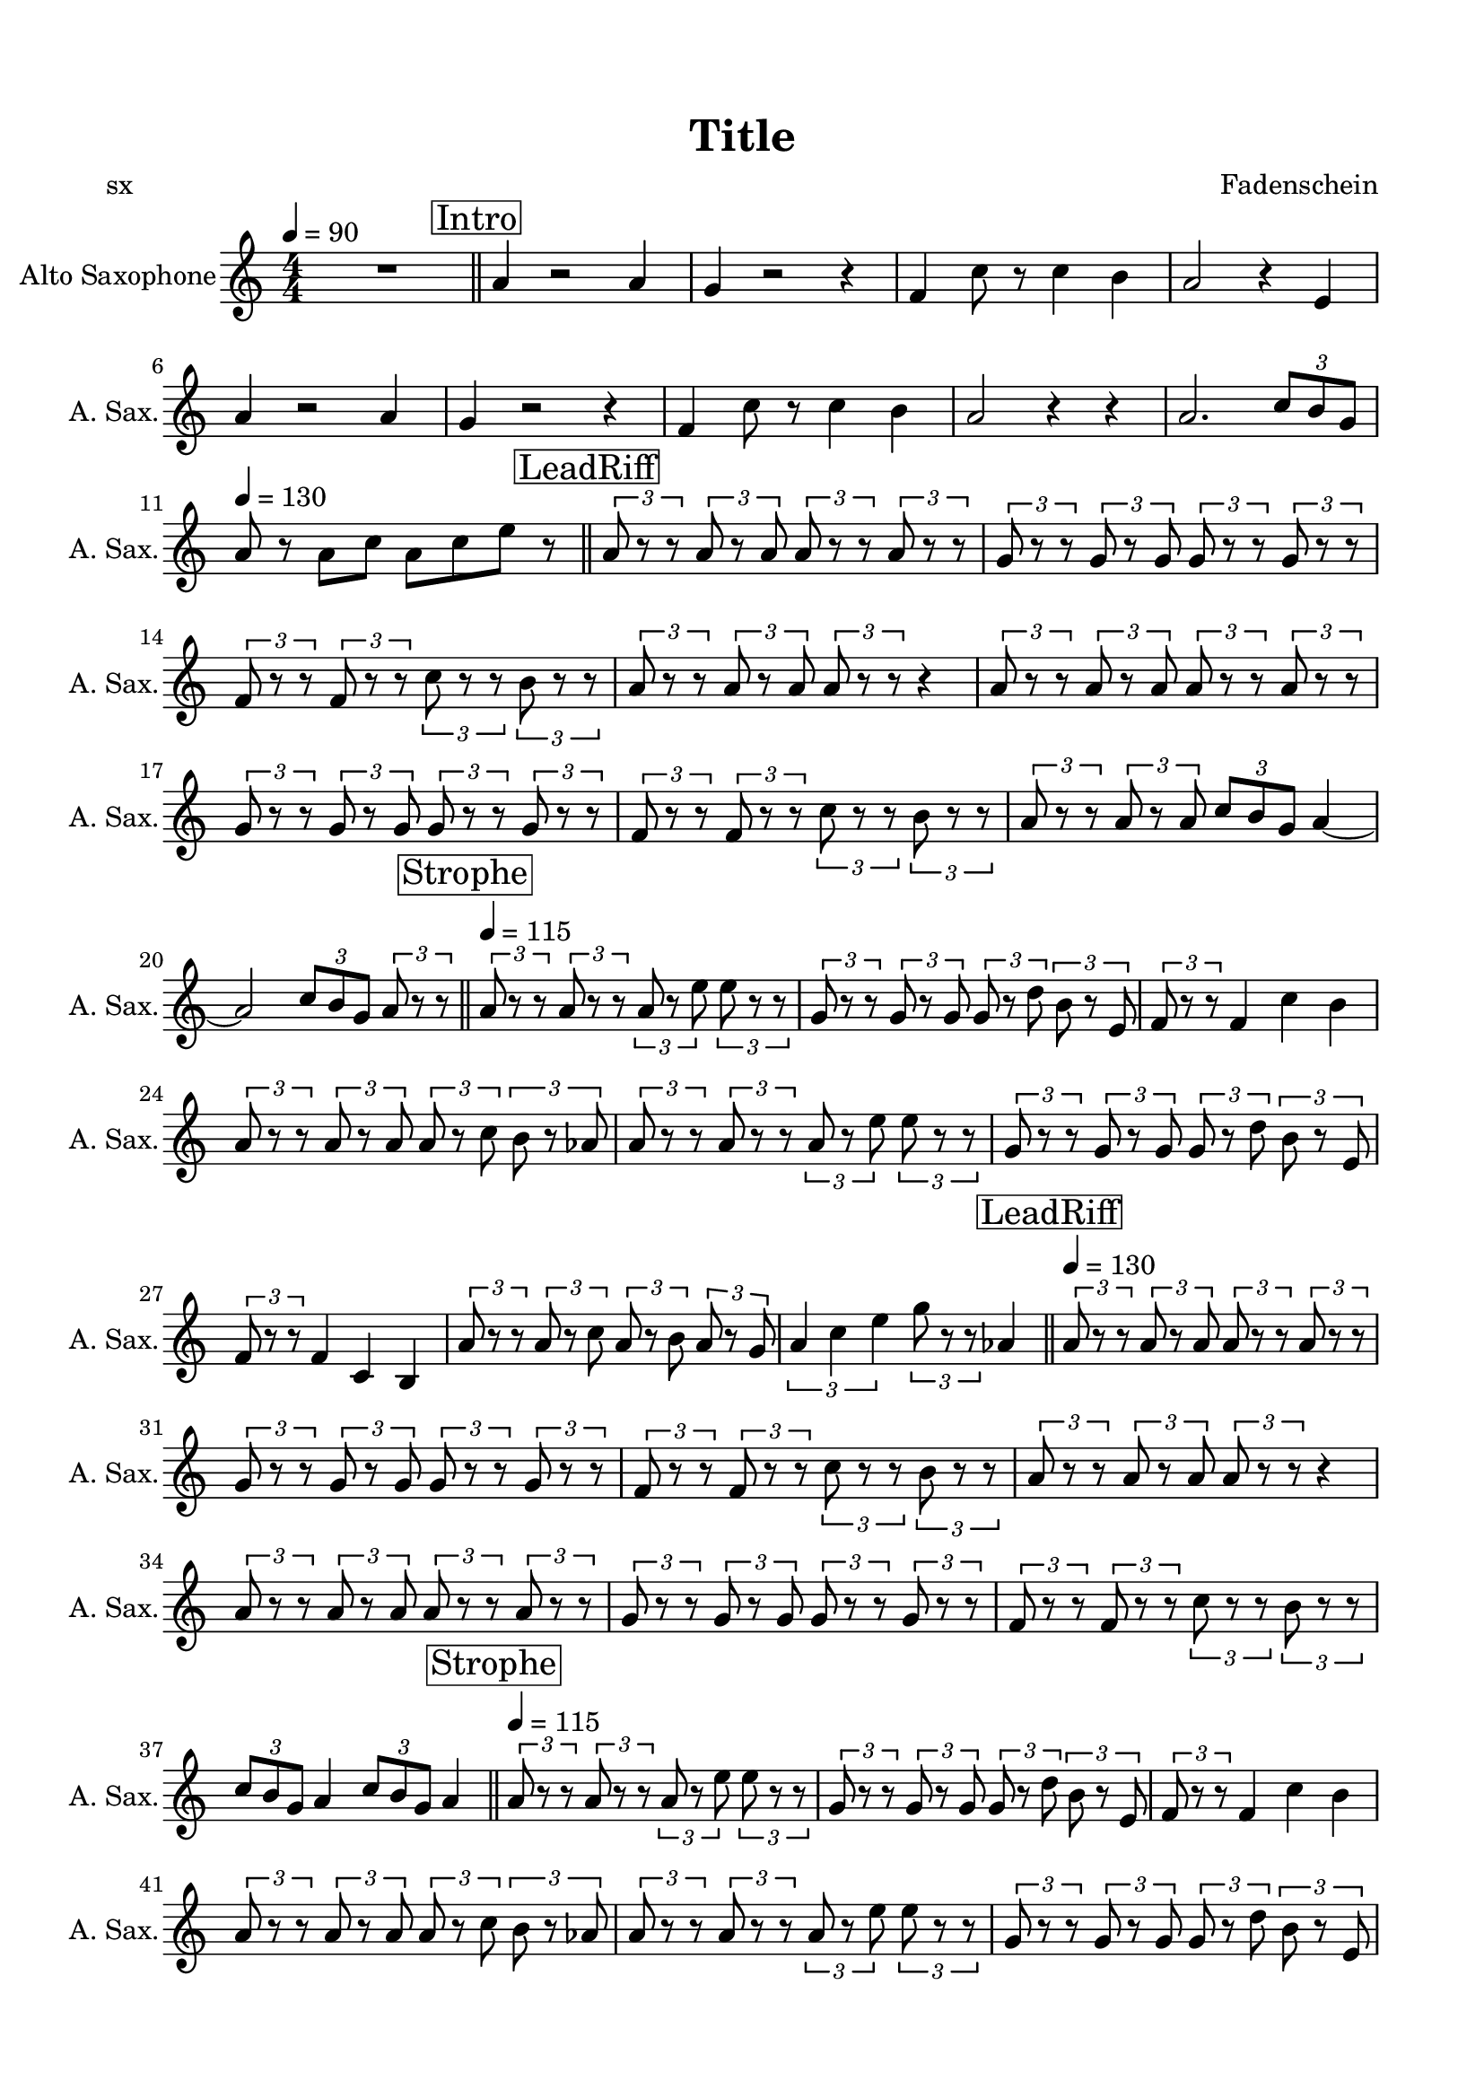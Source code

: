 \version "2.20.0"
% automatically converted by musicxml2ly from musicxml/Pelirrojo.musicxml
\pointAndClickOff

\header {
    encodingsoftware =  "MuseScore 3.6.2"
    poet =  sx
    encodingdate =  "2021-10-09"
    composer =  \markup \column {
        \line { "Fadenschein"}
        \line { ""} }
    
    title =  Title
    }

#(set-global-staff-size 19.9974857143)
\paper {
    
    paper-width = 21.01\cm
    paper-height = 29.69\cm
    top-margin = 1.5\cm
    bottom-margin = 1.5\cm
    left-margin = 1.5\cm
    right-margin = 1.5\cm
    indent = 1.61615384615\cm
    short-indent = 0.808076923077\cm
    }
\layout {
    \context { \Score
        skipBars = ##t
        autoBeaming = ##f
        }
    }
PartPOneVoiceOne =  \relative a' {
    \transposition es \clef "treble" \key c \major
    \numericTimeSignature\time 4/4 | % 1
    \tempo 4=90 | % 1
    R1 \bar "||"
    \mark \markup { \box { Intro } } | % 2
    \stemUp a4 r2 \stemUp a4 | % 3
    \stemUp g4 r2 r4 | % 4
    \stemUp f4 \stemDown c'8 r8 \stemDown c4 \stemDown b4 | % 5
    \stemUp a2 r4 \stemUp e4 | % 6
    \stemUp a4 r2 \stemUp a4 | % 7
    \stemUp g4 r2 r4 | % 8
    \stemUp f4 \stemDown c'8 r8 \stemDown c4 \stemDown b4 | % 9
    \stemUp a2 r4 r4 | \barNumberCheck #10
    \stemUp a2. \once \omit TupletBracket
    \times 2/3  {
        \stemUp c8 [ \stemUp b8 \stemUp g8 ] }
    | % 11
    \tempo 4=130 ^\markup{ \bold {} } | % 11
    \stemUp a8 ^ "" r8 \stemDown a8 [ \stemDown c8 ] \stemDown a8 [
    \stemDown c8 \stemDown e8 ] r8 \bar "||"
    \mark \markup { \box { LeadRiff } } | % 12
    \times 2/3  {
        \stemUp a,8 r8 r8 }
    \times 2/3  {
        \stemUp a8 r8 \stemUp a8 }
    \times 2/3  {
        \stemUp a8 r8 r8 }
    \times 2/3  {
        \stemUp a8 r8 r8 }
    | % 13
    \times 2/3  {
        \stemUp g8 r8 r8 }
    \times 2/3  {
        \stemUp g8 r8 \stemUp g8 }
    \times 2/3  {
        \stemUp g8 r8 r8 }
    \times 2/3  {
        \stemUp g8 r8 r8 }
    | % 14
    \times 2/3  {
        \stemUp f8 r8 r8 }
    \times 2/3  {
        \stemUp f8 r8 r8 }
    \times 2/3  {
        \stemDown c'8 r8 r8 }
    \times 2/3  {
        \stemDown b8 r8 r8 }
    | % 15
    \times 2/3  {
        \stemUp a8 r8 r8 }
    \times 2/3  {
        \stemUp a8 r8 \stemUp a8 }
    \times 2/3  {
        \stemUp a8 r8 r8 }
    r4 | % 16
    \times 2/3  {
        \stemUp a8 r8 r8 }
    \times 2/3  {
        \stemUp a8 r8 \stemUp a8 }
    \times 2/3  {
        \stemUp a8 r8 r8 }
    \times 2/3  {
        \stemUp a8 r8 r8 }
    | % 17
    \times 2/3  {
        \stemUp g8 r8 r8 }
    \times 2/3  {
        \stemUp g8 r8 \stemUp g8 }
    \times 2/3  {
        \stemUp g8 r8 r8 }
    \times 2/3  {
        \stemUp g8 r8 r8 }
    | % 18
    \times 2/3  {
        \stemUp f8 r8 r8 }
    \times 2/3  {
        \stemUp f8 r8 r8 }
    \times 2/3  {
        \stemDown c'8 r8 r8 }
    \times 2/3  {
        \stemDown b8 r8 r8 }
    | % 19
    \times 2/3  {
        \stemUp a8 r8 r8 }
    \times 2/3  {
        \stemUp a8 r8 \stemUp a8 }
    \once \omit TupletBracket
    \times 2/3  {
        \stemUp c8 [ \stemUp b8 \stemUp g8 ] }
    \stemUp a4 ~ | \barNumberCheck #20
    \stemUp a2 \once \omit TupletBracket
    \times 2/3  {
        \stemUp c8 [ \stemUp b8 \stemUp g8 ] }
    \times 2/3  {
        \stemUp a8 r8 r8 }
    \bar "||"
    \mark \markup { \box { Strophe } } \tempo 4=115 ^\markup{ \bold {} }
    | % 21
    \times 2/3  {
        \stemUp a8 ^ "" r8 r8 }
    \times 2/3  {
        \stemUp a8 r8 r8 }
    \times 2/3  {
        \stemUp a8 r8 \stemDown e'8 }
    \times 2/3  {
        \stemDown e8 r8 r8 }
    | % 22
    \times 2/3  {
        \stemUp g,8 r8 r8 }
    \times 2/3  {
        \stemUp g8 r8 \stemUp g8 }
    \times 2/3  {
        \stemUp g8 r8 \stemDown d'8 }
    \times 2/3  {
        \stemDown b8 r8 \stemUp e,8 }
    | % 23
    \times 2/3  {
        \stemUp f8 r8 r8 }
    \stemUp f4 \stemDown c'4 \stemDown b4 | % 24
    \times 2/3  {
        \stemUp a8 r8 r8 }
    \times 2/3  {
        \stemUp a8 r8 \stemUp a8 }
    \times 2/3  {
        \stemUp a8 r8 \stemDown c8 }
    \times 2/3  {
        \stemDown b8 r8 \stemUp as8 }
    | % 25
    \times 2/3  {
        \stemUp a8 r8 r8 }
    \times 2/3  {
        \stemUp a8 r8 r8 }
    \times 2/3  {
        \stemUp a8 r8 \stemDown e'8 }
    \times 2/3  {
        \stemDown e8 r8 r8 }
    | % 26
    \times 2/3  {
        \stemUp g,8 r8 r8 }
    \times 2/3  {
        \stemUp g8 r8 \stemUp g8 }
    \times 2/3  {
        \stemUp g8 r8 \stemDown d'8 }
    \times 2/3  {
        \stemDown b8 r8 \stemUp e,8 }
    | % 27
    \times 2/3  {
        \stemUp f8 r8 r8 }
    \stemUp f4 \stemUp c4 \stemUp b4 | % 28
    \times 2/3  {
        \stemUp a'8 r8 r8 }
    \times 2/3  {
        \stemUp a8 r8 \stemDown c8 }
    \times 2/3  {
        \stemUp a8 r8 \stemDown b8 }
    \times 2/3  {
        \stemUp a8 r8 \stemUp g8 }
    | % 29
    \times 2/3  {
        \stemUp a4 \stemDown c4 \stemDown e4 }
    \times 2/3  {
        \stemDown g8 r8 r8 }
    \stemUp as,4 \bar "||"
    \tempo 4=130 \mark \markup { \box { LeadRiff } } ^\markup{ \bold {}
        } | \barNumberCheck #30
    \times 2/3  {
        \stemUp a8 ^ "" r8 r8 }
    \times 2/3  {
        \stemUp a8 r8 \stemUp a8 }
    \times 2/3  {
        \stemUp a8 r8 r8 }
    \times 2/3  {
        \stemUp a8 r8 r8 }
    | % 31
    \times 2/3  {
        \stemUp g8 r8 r8 }
    \times 2/3  {
        \stemUp g8 r8 \stemUp g8 }
    \times 2/3  {
        \stemUp g8 r8 r8 }
    \times 2/3  {
        \stemUp g8 r8 r8 }
    | % 32
    \times 2/3  {
        \stemUp f8 r8 r8 }
    \times 2/3  {
        \stemUp f8 r8 r8 }
    \times 2/3  {
        \stemDown c'8 r8 r8 }
    \times 2/3  {
        \stemDown b8 r8 r8 }
    | % 33
    \times 2/3  {
        \stemUp a8 r8 r8 }
    \times 2/3  {
        \stemUp a8 r8 \stemUp a8 }
    \times 2/3  {
        \stemUp a8 r8 r8 }
    r4 | % 34
    \times 2/3  {
        \stemUp a8 r8 r8 }
    \times 2/3  {
        \stemUp a8 r8 \stemUp a8 }
    \times 2/3  {
        \stemUp a8 r8 r8 }
    \times 2/3  {
        \stemUp a8 r8 r8 }
    | % 35
    \times 2/3  {
        \stemUp g8 r8 r8 }
    \times 2/3  {
        \stemUp g8 r8 \stemUp g8 }
    \times 2/3  {
        \stemUp g8 r8 r8 }
    \times 2/3  {
        \stemUp g8 r8 r8 }
    | % 36
    \times 2/3  {
        \stemUp f8 r8 r8 }
    \times 2/3  {
        \stemUp f8 r8 r8 }
    \times 2/3  {
        \stemDown c'8 r8 r8 }
    \times 2/3  {
        \stemDown b8 r8 r8 }
    | % 37
    \once \omit TupletBracket
    \times 2/3  {
        \stemUp c8 [ \stemUp b8 \stemUp g8 ] }
    \stemUp a4 \once \omit TupletBracket
    \times 2/3  {
        \stemUp c8 [ \stemUp b8 \stemUp g8 ] }
    \stemUp a4 \bar "||"
    \mark \markup { \box { Strophe } } \tempo 4=115 | % 38
    \times 2/3  {
        \stemUp a8 r8 r8 }
    \times 2/3  {
        \stemUp a8 r8 r8 }
    \times 2/3  {
        \stemUp a8 r8 \stemDown e'8 }
    \times 2/3  {
        \stemDown e8 r8 r8 }
    | % 39
    \times 2/3  {
        \stemUp g,8 r8 r8 }
    \times 2/3  {
        \stemUp g8 r8 \stemUp g8 }
    \times 2/3  {
        \stemUp g8 r8 \stemDown d'8 }
    \times 2/3  {
        \stemDown b8 r8 \stemUp e,8 }
    | \barNumberCheck #40
    \times 2/3  {
        \stemUp f8 r8 r8 }
    \stemUp f4 \stemDown c'4 \stemDown b4 | % 41
    \times 2/3  {
        \stemUp a8 r8 r8 }
    \times 2/3  {
        \stemUp a8 r8 \stemUp a8 }
    \times 2/3  {
        \stemUp a8 r8 \stemDown c8 }
    \times 2/3  {
        \stemDown b8 r8 \stemUp as8 }
    | % 42
    \times 2/3  {
        \stemUp a8 r8 r8 }
    \times 2/3  {
        \stemUp a8 r8 r8 }
    \times 2/3  {
        \stemUp a8 r8 \stemDown e'8 }
    \times 2/3  {
        \stemDown e8 r8 r8 }
    | % 43
    \times 2/3  {
        \stemUp g,8 r8 r8 }
    \times 2/3  {
        \stemUp g8 r8 \stemUp g8 }
    \times 2/3  {
        \stemUp g8 r8 \stemDown d'8 }
    \times 2/3  {
        \stemDown b8 r8 \stemUp e,8 }
    | % 44
    \times 2/3  {
        \stemUp f8 r8 r8 }
    \stemUp f4 \stemUp c4 \stemUp b4 | % 45
    \times 2/3  {
        \stemUp a'8 r8 r8 }
    \times 2/3  {
        \stemUp a8 r8 \stemDown c8 }
    \times 2/3  {
        \stemUp a8 r8 \stemDown b8 }
    \times 2/3  {
        \stemUp a8 r8 \stemUp g8 }
    \bar "||"
    \mark \markup { \box { Release } } | % 46
    \stemUp f2. \once \omit TupletBracket
    \times 2/3  {
        \stemUp f8 [ \stemUp g8 \stemUp f8 ] }
    | % 47
    \times 2/3  {
        \stemUp e8 r8 r8 }
    \stemUp e2 \times 2/3 {
        \stemUp e8 r8 r8 }
    | % 48
    \stemUp f2. \once \omit TupletBracket
    \times 2/3  {
        \stemUp f8 [ \stemUp g8 \stemUp f8 ] }
    | % 49
    \stemUp a4 r4 \stemDown b4 \times 2/3 {
        \stemDown c8 r8 r8 }
    | \barNumberCheck #50
    \stemUp f,2. \once \omit TupletBracket
    \times 2/3  {
        \stemUp f8 [ \stemUp g8 \stemUp f8 ] }
    | % 51
    \times 2/3  {
        \stemUp e8 r8 r8 }
    \stemUp e2 \times 2/3 {
        \stemUp e8 r8 r8 }
    | % 52
    \stemUp f2. \once \omit TupletBracket
    \times 2/3  {
        \stemUp f8 [ \stemUp g8 \stemUp f8 ] }
    | % 53
    \stemUp e4 \times 2/3 {
        \stemUp d8 r8 \stemUp d8 }
    \times 2/3  {
        \stemUp c8 r8 r8 }
    \times 2/3  {
        \stemUp b8 r8 r8 }
    \bar "||"
    R1*3 \bar "||"
    \stemUp a'2 \stemUp e4 \stemUp f4 ~ | % 58
    \stemUp f4 \stemUp e4 \stemUp a4 r4 | % 59
    \stemUp a2 \stemUp e4 \stemUp f4 ~ | \barNumberCheck #60
    \stemUp f4 \stemUp e4 \stemUp b2 | % 61
    \stemUp c2 r4 \stemUp f4 ~ | % 62
    \stemUp f4 \stemUp g2. | % 63
    \stemUp e2 \stemUp d4 \stemUp c4 | % 64
    \stemUp e4 \stemUp d4 \stemUp c4 \stemUp b4 | % 65
    r2. \stemUp e4 \bar "||"
    \mark \markup { \box { Rise } } | % 66
    \stemUp a2 \stemUp e4 \stemUp f4 ~ | % 67
    \stemUp f4 \stemUp e4 \stemUp a4 r4 | % 68
    \stemUp a2 \stemUp e4 \stemUp f4 ~ | % 69
    \stemUp f4 \stemUp e4 \stemUp b2 | \barNumberCheck #70
    \stemUp c2 r4 \stemUp f4 ~ | % 71
    \stemUp f4 \stemUp g2. | % 72
    \stemUp e2 \stemUp d4 \stemUp c4 | % 73
    \stemUp e4 \stemUp d4 \stemDown c'4 \stemDown b4 \bar "||"
    \stemDown a8 [ \stemDown c8 ] r8 \stemDown e8 \stemDown d8 r8
    \stemDown a8 [ \stemDown c8 ] | % 75
    \stemDown a8 [ \stemDown c8 ] r8 \stemDown e8 \stemDown d8 r8
    \stemDown a8 [ \stemDown c8 ] | % 76
    \stemDown a8 [ \stemDown c8 ] r8 \stemDown e8 \stemDown d8 r8
    \stemDown a8 [ \stemDown c8 ] | % 77
    \stemUp a8 r8 \stemUp a8 r8 \stemDown d8 [ \stemDown b8 \stemDown d8
    \stemDown b8 ] | % 78
    \stemDown a8 [ \stemDown c8 ] r8 \stemDown e8 \stemDown d8 r8
    \stemDown a8 [ \stemDown c8 ] | % 79
    \stemDown a8 [ \stemDown c8 ] r8 \stemDown e8 \stemDown d8 r8
    \stemDown a8 [ \stemDown c8 ] | \barNumberCheck #80
    \stemDown a8 [ \stemDown c8 ] r8 \stemDown e8 \stemDown d8 r8
    \stemDown a8 [ \stemDown c8 ] | % 81
    \stemUp a8 \stemDown c4 \stemDown b4 \stemUp a4 \stemUp g8 | % 82
    \stemUp a2. \stemUp a16 [ \stemUp a16 ] r8 \bar "||"
    \mark \markup { \box { LeadRiff } } \tempo 4=130 ^\markup{ \bold {}
        } | % 83
    \times 2/3  {
        \stemUp a8 ^ "" r8 r8 }
    \times 2/3  {
        \stemUp a8 r8 \stemUp a8 }
    \times 2/3  {
        \stemUp a8 r8 r8 }
    \times 2/3  {
        \stemUp a8 r8 r8 }
    | % 84
    \times 2/3  {
        \stemUp g8 r8 r8 }
    \times 2/3  {
        \stemUp g8 r8 \stemUp g8 }
    \times 2/3  {
        \stemUp g8 r8 r8 }
    \times 2/3  {
        \stemUp g8 r8 r8 }
    | % 85
    \times 2/3  {
        \stemUp f8 r8 r8 }
    \times 2/3  {
        \stemUp f8 r8 r8 }
    \times 2/3  {
        \stemDown c'8 r8 r8 }
    \times 2/3  {
        \stemDown b8 r8 r8 }
    | % 86
    \times 2/3  {
        \stemUp a8 r8 r8 }
    \stemUp d,4 \stemUp e4 \stemUp f4 | % 87
    \times 2/3  {
        \stemDown e'8 r8 r8 }
    \times 2/3  {
        \stemDown e8 r8 \stemDown e8 }
    \times 2/3  {
        \stemDown e8 r8 r8 }
    \times 2/3  {
        \stemDown e8 r8 r8 }
    | % 88
    \times 2/3  {
        \stemDown d8 r8 r8 }
    \times 2/3  {
        \stemDown d8 r8 \stemDown d8 }
    \times 2/3  {
        \stemDown d8 r8 r8 }
    \times 2/3  {
        \stemDown b8 r8 r8 }
    | % 89
    \times 2/3  {
        \stemDown c8 r8 r8 }
    \times 2/3  {
        \stemDown c8 r8 r8 }
    \times 2/3  {
        \stemDown c8 r8 r8 }
    \times 2/3  {
        \stemDown b8 r8 r8 }
    | \barNumberCheck #90
    \times 2/3  {
        \stemUp a8 r8 r8 }
    \times 2/3  {
        \stemUp a4 \stemDown b8 }
    \stemDown c2 \bar "|."
    }


% The score definition
\score {
    <<
        
        \new Staff
        <<
            \set Staff.instrumentName = "Alto Saxophone"
            \set Staff.shortInstrumentName = "A. Sax."
            
            \context Staff << 
                \mergeDifferentlyDottedOn\mergeDifferentlyHeadedOn
                \context Voice = "PartPOneVoiceOne" {  \PartPOneVoiceOne }
                >>
            >>
        
        >>
    \layout {}
    % To create MIDI output, uncomment the following line:
    %  \midi {\tempo 4 = 90 }
    }

